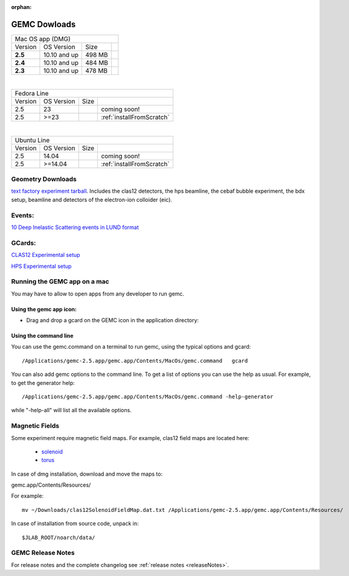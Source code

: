 
:orphan:

.. _downloads:

GEMC Dowloads
=============

.. |download2.5at10| image:: download-button.png
	:width: 110pt
	:target: http://jlab.org/12gev_phys/packages/dmg/gemc-2.5.dmg

.. |download2.4at10| image:: download-button.png
	:width: 110pt
	:target: http://jlab.org/12gev_phys/packages/dmg/gemc-2.4.dmg

.. |download2.3at10| image:: download-button.png
	:width: 110pt
	:target: http://jlab.org/12gev_phys/packages/dmg/gemc-2.3.dmg



+-----------------------------------------------------------------+
|          Mac OS app (DMG)                                       |
+--------------+------------------+----------+--------------------+
|   Version    |  OS Version      |   Size   |                    |
+--------------+------------------+----------+--------------------+
|   **2.5**    |    10.10 and up  |  498 MB  | |download2.5at10|  |
+--------------+------------------+----------+--------------------+
|   **2.4**    |    10.10 and up  |  484 MB  | |download2.4at10|  |
+--------------+------------------+----------+--------------------+
|   **2.3**    |    10.10 and up  |  478 MB  | |download2.3at10|  |
+--------------+------------------+----------+--------------------+

|

+------------------------------------------------------------------------+
|          Fedora Line                                                   |
+--------------+------------------+----------+---------------------------+
|   Version    |  OS Version      |   Size   |                           |
+--------------+------------------+----------+---------------------------+
|     2.5      |    23            |          | coming soon!              |
+--------------+------------------+----------+---------------------------+
|     2.5      |    >=23          |          | :ref:`installFromScratch` |
+--------------+------------------+----------+---------------------------+

|

+-------------------------------------------------------------------------+
|          Ubuntu Line                                                    |
+--------------+------------------+----------+----------------------------+
|   Version    |  OS Version      |   Size   |                            |
+--------------+------------------+----------+----------------------------+
|     2.5      |    14.04         |          | coming soon!               |
+--------------+------------------+----------+----------------------------+
|     2.5      |    >=14.04       |          | :ref:`installFromScratch`  |
+--------------+------------------+----------+----------------------------+




Geometry Downloads
------------------
`text factory experiment tarball <http://jlab.org/12gev_phys/packages/gcards/experiments.tar>`_.
Includes the clas12 detectors, the hps beamline, the cebaf bubble experiment, the bdx setup, beamline and detectors of the electron-ion colloider (eic).


Events:
-------
`10 Deep Inelastic Scattering events in LUND format <http://jlab.org/12gev_phys/packages/gcards/dis.dat>`_


GCards:
-------
`CLAS12 Experimental setup <http://jlab.org/12gev_phys/packages/gcards/clas12.php>`_

`HPS Experimental setup <http://jlab.org/12gev_phys/packages/gcards/hps.php>`_



Running the GEMC app on a mac
-----------------------------

You may have to allow to open apps from any developer to run gemc.

Using the gemc app icon:
^^^^^^^^^^^^^^^^^^^^^^^^

* Drag and drop a gcard on the GEMC icon in the application directory:

.. image:: gemcDrag.png
	:width: 60%
	:align: center


Using the command line
^^^^^^^^^^^^^^^^^^^^^^

You can use the gemc.command on a terminal to run gemc, using the typical options and gcard::

 /Applications/gemc-2.5.app/gemc.app/Contents/MacOs/gemc.command   gcard

You can also add gemc options to the command line. To get a list of options you can use
the help as usual. For example, to get the generator help::

 /Applications/gemc-2.5.app/gemc.app/Contents/MacOs/gemc.command -help-generator

while "-help-all" will list all the available options.

Magnetic Fields
---------------
Some experiment require magnetic field maps. For example, clas12 field maps are located here:

 * `solenoid <http://clasweb.jlab.org/12gev/field_maps/clas12SolenoidFieldMap.dat>`_
 * `torus <http://clasweb.jlab.org/12gev/field_maps/clas12TorusOriginalMap.dat>`_

In case of dmg installation, download and move the maps to:

gemc.app/Contents/Resources/

For example::

 mv ~/Downloads/clas12SolenoidFieldMap.dat.txt /Applications/gemc-2.5.app/gemc.app/Contents/Resources/


In case of installation from source code, unpack in::

 $JLAB_ROOT/noarch/data/


GEMC Release Notes
------------------
For release notes and the complete changelog see :ref:`release notes <releaseNotes>`.







